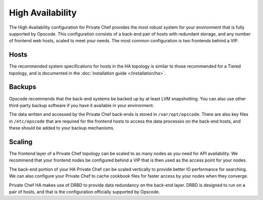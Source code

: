 .. index::
  single: high_availability

=================
High Availability
=================

The High Availability configuration for Private Chef provides the most robust system for your environment that is fully supported by Opscode.  This configuration consists of a back-end pair of hosts with redundant storage, and any number of frontend web hosts, scaled to meet your needs.  The most common configuration is two frontends behind a VIP.

.. index::
  pair: high_availability; hosts

Hosts
-----

The recommended system specifications for hosts in the HA topology is similar to those recommended for a Tiered topology, and is documented in the :doc:`installation guide </installation/ha>`.

.. index::
  pair: high_availability; backups

Backups
-------

Opscode recommends that the back-end systems be backed up by at least LVM snapshotting. You can also use other third-party backup software if you have it available in your environment.

The data written and accessed by the Private Chef back-ends is stored in ``/var/opt/opscode``.  There are also key files in ``/etc/opscode`` that are required for the frontend hosts to access the data processes on the back-end hosts, and these should be added to your backup mechanisms.

.. index::
  pair: high_availability; scaling

Scaling
-------

The frontend layer of a Private Chef topology can be scaled to as many nodes as you need for API availability.  We recommend that your frontend nodes be configured behind a VIP that is then used as the access point for your nodes.

The back-end portion of your HA Private Chef can be scaled vertically to provide better IO performance for searching. We can also configure your Private Chef to cache cookbook files for faster access by your nodes when they converge.

Private Chef HA makes use of DRBD to provide data redundancy on the back-end layer.  DRBD is designed to run on a pair of hosts, and that is the configuration officially supported by Opscode.

